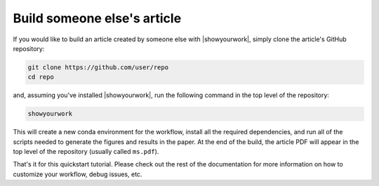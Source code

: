 Build someone else's article
----------------------------

If you would like to build an article created by someone else with |showyourwork|,
simply clone the article's GitHub repository:

.. code-block:: bash

    git clone https://github.com/user/repo
    cd repo

and, assuming you've installed |showyourwork|, run the following command in
the top level of the repository:

.. code-block:: bash

    showyourwork

.. raw:: html

    <pre>
    <span style="color:green;">Setting up the workflow...</span>
    <span style="color:green;">Generating the article PDF...</span>
    <span style="color:green;">Done!</span>
    </pre>

This will create a new conda environment for the workflow, install all the
required dependencies, and run all of the scripts needed to generate the figures
and results in the paper. At the end of the build, the article PDF will appear
in the top level of the repository (usually called ``ms.pdf``).

That's it for this quickstart tutorial. Please check out the rest of the
documentation for more information on how to customize your workflow,
debug issues, etc.
